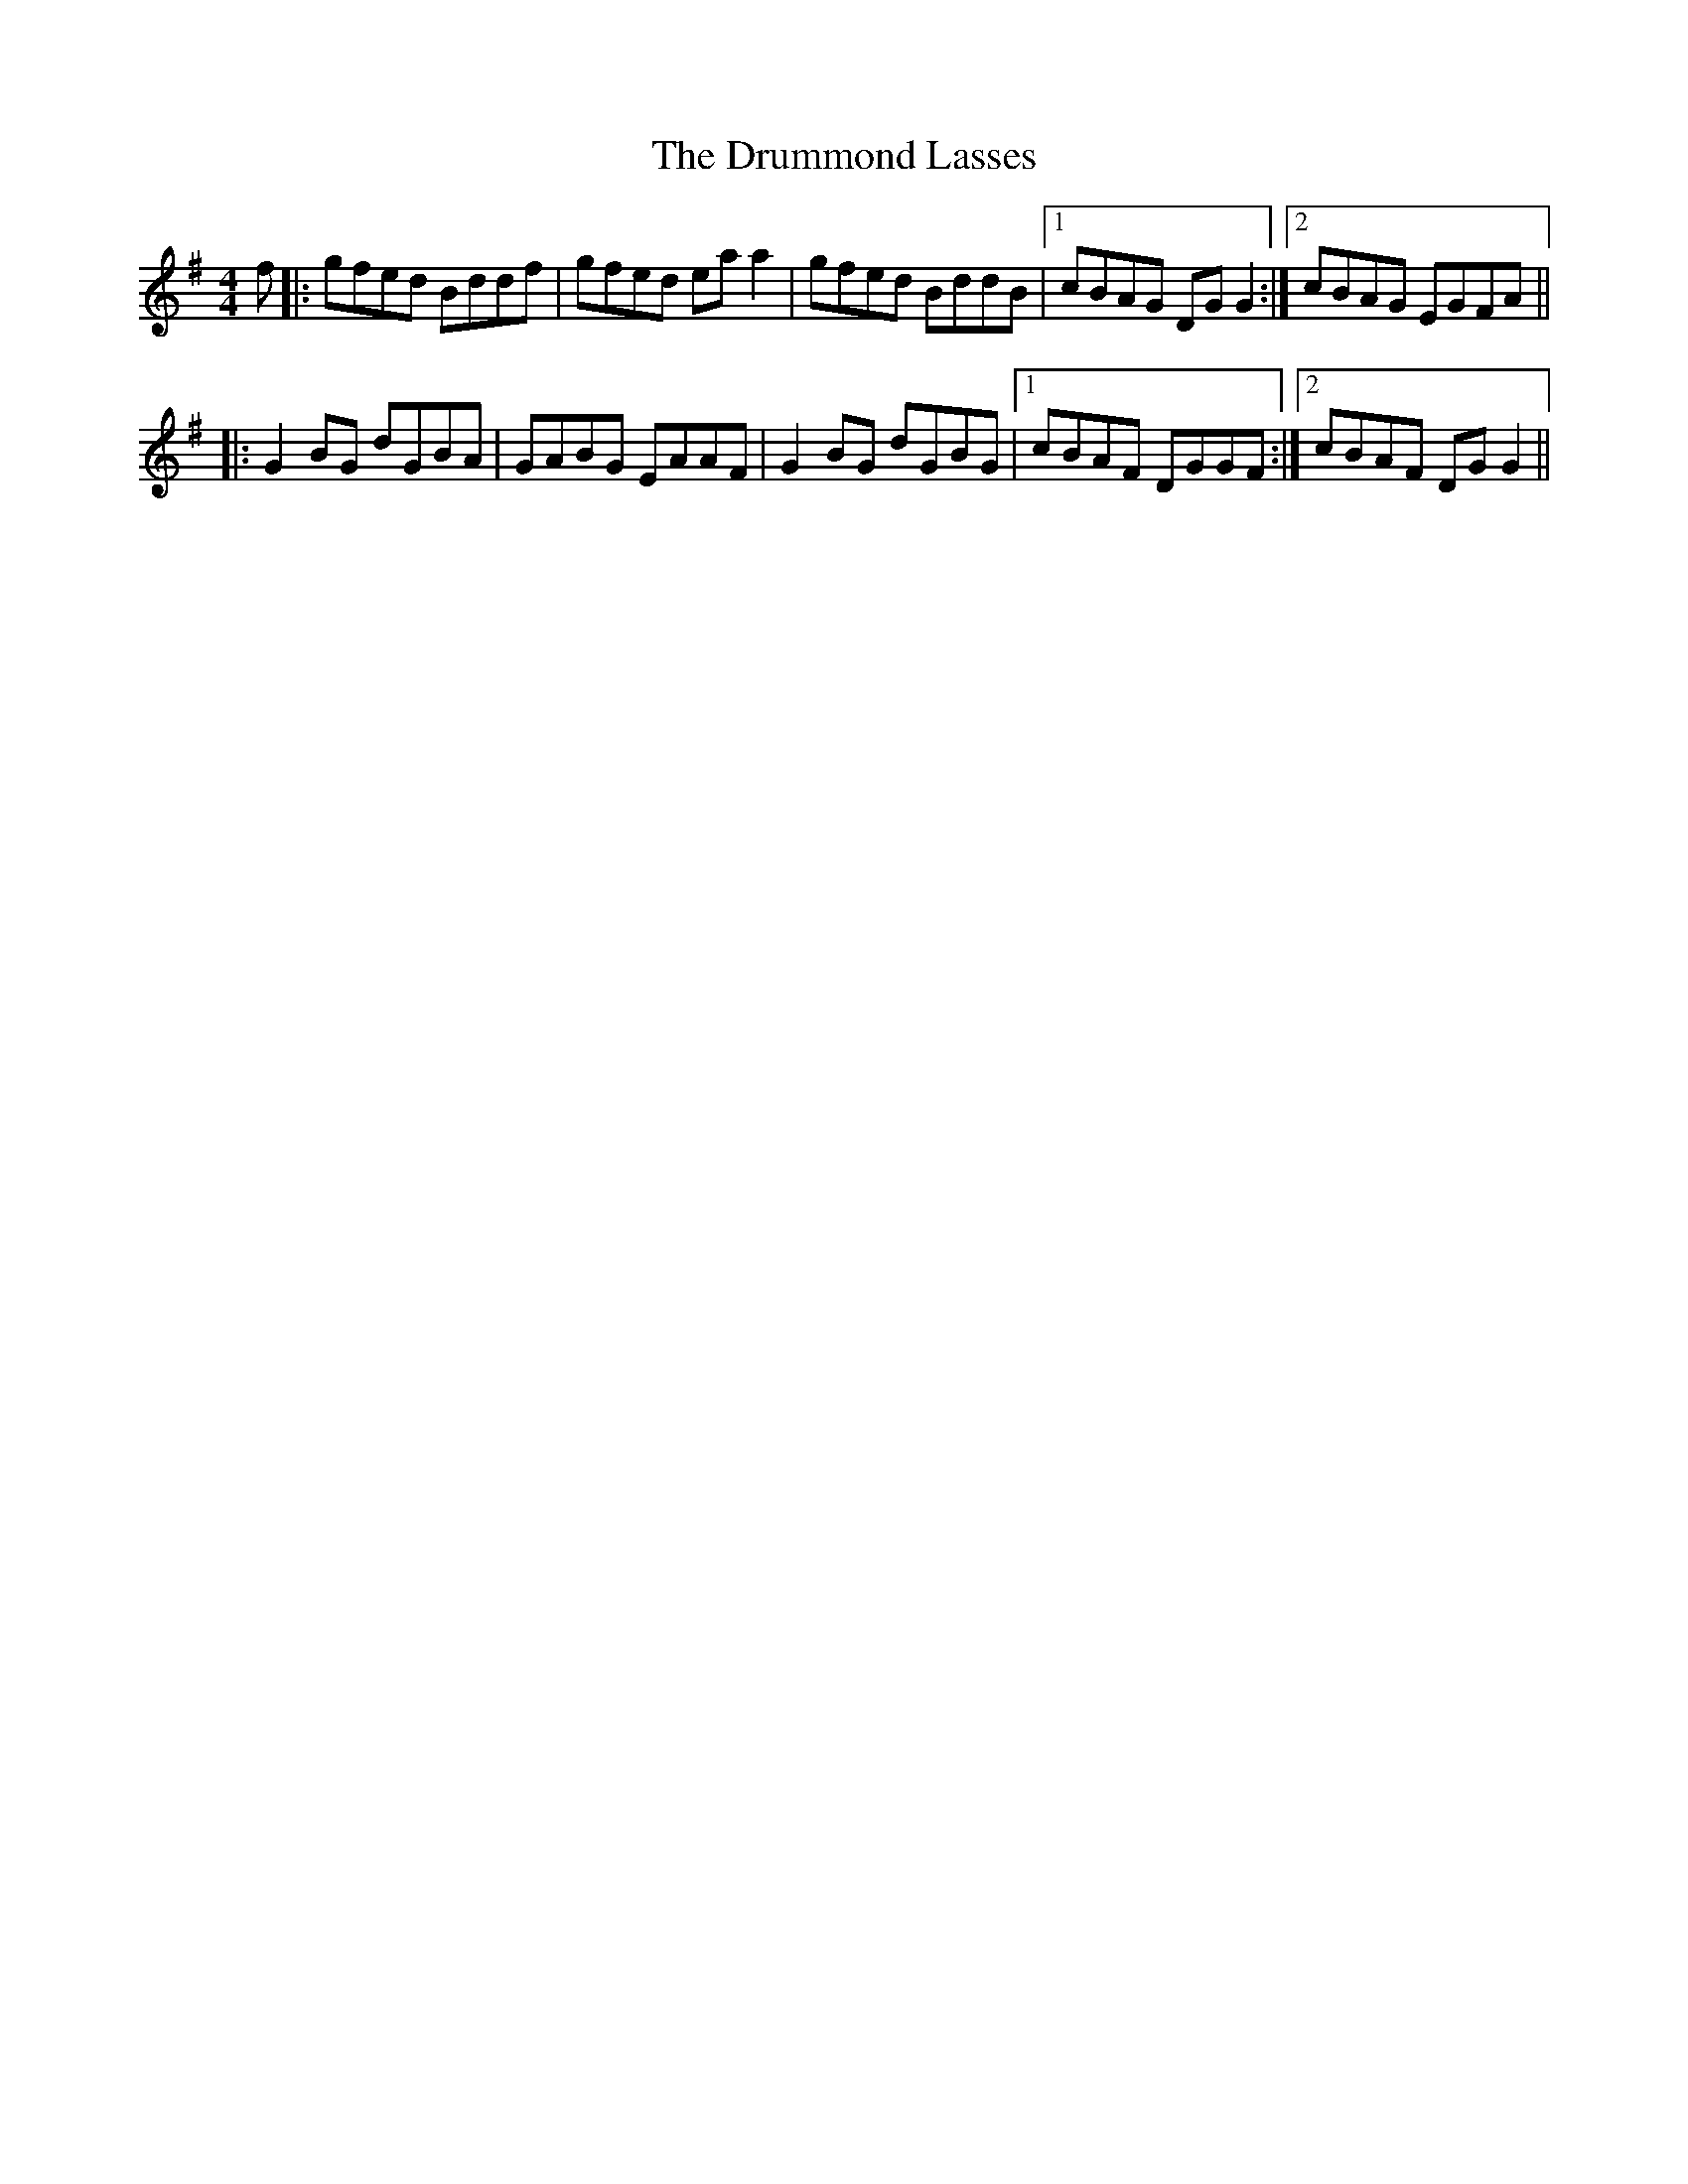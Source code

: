 X: 10955
T: Drummond Lasses, The
R: reel
M: 4/4
K: Gmajor
f|:gfed Bddf|gfed eaa2|gfed BddB|1 cBAG DGG2:|2 cBAG EGFA||
|:G2BG dGBA|GABG EAAF|G2BG dGBG|1 cBAF DGGF:|2 cBAF DGG2||

